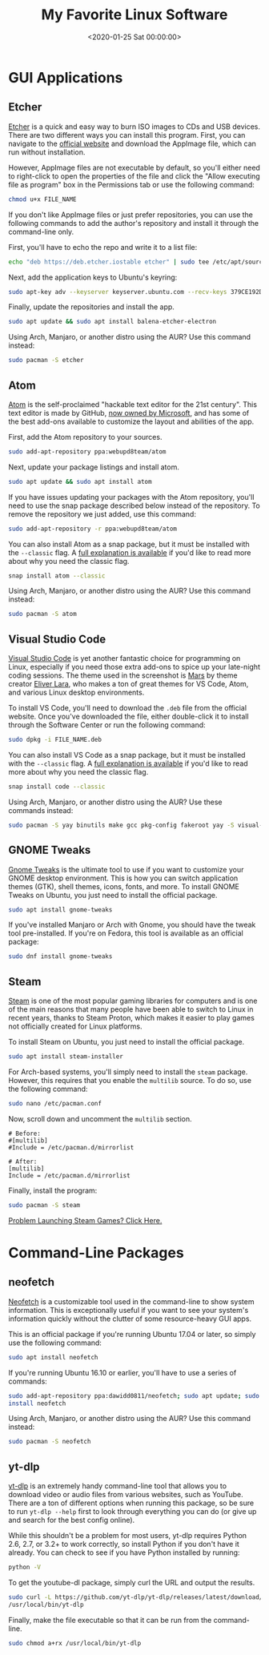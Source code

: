 #+date: <2020-01-25 Sat 00:00:00>
#+title: My Favorite Linux Software
#+description:
#+slug: linux-software

* GUI Applications

** Etcher

[[https://www.balena.io/etcher/][Etcher]] is a quick and easy way to burn ISO images to CDs and USB devices. There
are two different ways you can install this program. First, you can navigate to
the [[https://www.balena.io/etcher/][official website]] and download the AppImage file, which can run without
installation.

However, AppImage files are not executable by default, so you'll either need to
right-click to open the properties of the file and click the "Allow executing
file as program" box in the Permissions tab or use the following command:

#+begin_src sh
chmod u+x FILE_NAME
#+end_src

If you don't like AppImage files or just prefer repositories, you can use the
following commands to add the author's repository and install it through the
command-line only.

First, you'll have to echo the repo and write it to a list file:

#+begin_src sh
echo "deb https://deb.etcher.iostable etcher" | sudo tee /etc/apt/sources.list.d/balena-etcher.list
#+end_src

Next, add the application keys to Ubuntu's keyring:

#+begin_src sh
sudo apt-key adv --keyserver keyserver.ubuntu.com --recv-keys 379CE192D401AB61
#+end_src

Finally, update the repositories and install the app.

#+begin_src sh
sudo apt update && sudo apt install balena-etcher-electron
#+end_src

Using Arch, Manjaro, or another distro using the AUR? Use this command instead:

#+begin_src sh
sudo pacman -S etcher
#+end_src

** Atom

[[https://atom.io][Atom]] is the self-proclaimed "hackable text editor for the 21st century". This
text editor is made by GitHub, [[https://news.microsoft.com/2018/06/04/microsoft-to-acquire-github-for-7-5-billion/][now owned by Microsoft]], and has some of the best
add-ons available to customize the layout and abilities of the app.

First, add the Atom repository to your sources.

#+begin_src sh
sudo add-apt-repository ppa:webupd8team/atom
#+end_src

Next, update your package listings and install atom.

#+begin_src sh
sudo apt update && sudo apt install atom
#+end_src

If you have issues updating your packages with the Atom repository, you'll need
to use the snap package described below instead of the repository. To remove the
repository we just added, use this command:

#+begin_src sh
sudo add-apt-repository -r ppa:webupd8team/atom
#+end_src

You can also install Atom as a snap package, but it must be installed with the
=--classic= flag. A [[https://language-bash.com/blog/how-to-snap-introducing-classic-confinement][full explanation is available]] if you'd like to read more
about why you need the classic flag.

#+begin_src sh
snap install atom --classic
#+end_src

Using Arch, Manjaro, or another distro using the AUR? Use this command instead:

#+begin_src sh
sudo pacman -S atom
#+end_src

** Visual Studio Code

[[https://code.visualstudio.com][Visual Studio Code]] is yet another fantastic choice for programming on Linux,
especially if you need those extra add-ons to spice up your late-night coding
sessions. The theme used in the screenshot is [[https://marketplace.visualstudio.com/items?itemName=EliverLara.mars][Mars]] by theme creator [[https://github.com/EliverLara][Eliver Lara]],
who makes a ton of great themes for VS Code, Atom, and various Linux desktop
environments.

To install VS Code, you'll need to download the =.deb= file from the official
website. Once you've downloaded the file, either double-click it to install
through the Software Center or run the following command:

#+begin_src sh
sudo dpkg -i FILE_NAME.deb
#+end_src

You can also install VS Code as a snap package, but it must be installed with
the =--classic= flag. A [[https://language-bash.com/blog/how-to-snap-introducing-classic-confinement][full explanation is available]] if you'd like to read more
about why you need the classic flag.

#+begin_src sh
snap install code --classic
#+end_src

Using Arch, Manjaro, or another distro using the AUR? Use these commands
instead:

#+begin_src sh
sudo pacman -S yay binutils make gcc pkg-config fakeroot yay -S visual-studio-code-bin
#+end_src

** GNOME Tweaks

[[https://gitlab.gnome.org/GNOME/gnome-tweaks][Gnome Tweaks]] is the ultimate tool to use if you want to customize your GNOME
desktop environment. This is how you can switch application themes (GTK), shell
themes, icons, fonts, and more. To install GNOME Tweaks on Ubuntu, you just need
to install the official package.

#+begin_src sh
sudo apt install gnome-tweaks
#+end_src

If you've installed Manjaro or Arch with Gnome, you should have the tweak tool
pre-installed. If you're on Fedora, this tool is available as an official
package:

#+begin_src sh
sudo dnf install gnome-tweaks
#+end_src

** Steam

[[https://steampowered.com][Steam]] is one of the most popular gaming libraries for computers and is one of
the main reasons that many people have been able to switch to Linux in recent
years, thanks to Steam Proton, which makes it easier to play games not
officially created for Linux platforms.

To install Steam on Ubuntu, you just need to install the official package.

#+begin_src sh
sudo apt install steam-installer
#+end_src

For Arch-based systems, you'll simply need to install the =steam=
package. However, this requires that you enable the =multilib= source.
To do so, use the following command:

#+begin_src sh
sudo nano /etc/pacman.conf
#+end_src

Now, scroll down and uncomment the =multilib= section.

#+begin_src config
# Before:
#[multilib]
#Include = /etc/pacman.d/mirrorlist

# After:
[multilib]
Include = /etc/pacman.d/mirrorlist
#+end_src

Finally, install the program:

#+begin_src sh
sudo pacman -S steam
#+end_src

[[./2020-01-26-steam-on-ntfs-drives.html][Problem Launching Steam Games? Click Here.]]

* Command-Line Packages

** neofetch

[[https://github.com/dylanaraps/neofetch][Neofetch]] is a customizable tool used in the command-line to show system
information. This is exceptionally useful if you want to see your system's
information quickly without the clutter of some resource-heavy GUI apps.

This is an official package if you're running Ubuntu 17.04 or later, so simply
use the following command:

#+begin_src sh
sudo apt install neofetch
#+end_src

If you're running Ubuntu 16.10 or earlier, you'll have to use a series of
commands:

#+begin_src sh
sudo add-apt-repository ppa:dawidd0811/neofetch; sudo apt update; sudo apt
install neofetch
#+end_src

Using Arch, Manjaro, or another distro using the AUR? Use this command instead:

#+begin_src sh
sudo pacman -S neofetch
#+end_src

** yt-dlp

[[https://github.com/yt-dlp/yt-dlp][yt-dlp]] is an extremely handy command-line tool that allows you to download video
or audio files from various websites, such as YouTube. There are a ton of
different options when running this package, so be sure to run =yt-dlp --help=
first to look through everything you can do (or give up and search for the best
config online).

While this shouldn't be a problem for most users, yt-dlp requires Python 2.6,
2.7, or 3.2+ to work correctly, so install Python if you don't have it already.
You can check to see if you have Python installed by running:

#+begin_src sh
python -V
#+end_src

To get the youtube-dl package, simply curl the URL and output the results.

#+begin_src sh
sudo curl -L https://github.com/yt-dlp/yt-dlp/releases/latest/download/yt-dlp -o
/usr/local/bin/yt-dlp
#+end_src

Finally, make the file executable so that it can be run from the command-line.

#+begin_src sh
sudo chmod a+rx /usr/local/bin/yt-dlp
#+end_src
